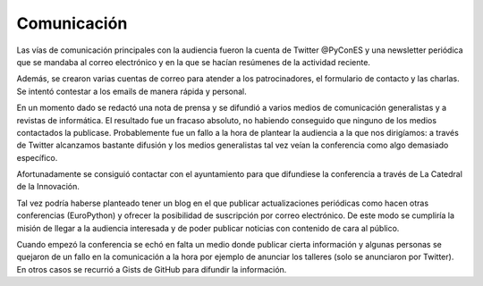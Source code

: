 .. _comunicacion:

Comunicación
============

Las vías de comunicación principales con la audiencia fueron la cuenta de Twitter @PyConES y una newsletter periódica que se mandaba al correo electrónico y en la que se hacían resúmenes de la actividad reciente.

Además, se crearon varias cuentas de correo para atender a los patrocinadores, el formulario de contacto y las charlas. Se intentó contestar a los emails de manera rápida y personal.

En un momento dado se redactó una nota de prensa y se difundió a varios medios de comunicación generalistas y a revistas de informática. El resultado fue un fracaso absoluto, no habiendo conseguido que ninguno de los medios contactados la publicase. Probablemente fue un fallo a la hora de plantear la audiencia a la que nos dirigíamos: a través de Twitter alcanzamos bastante difusión y los medios generalistas tal vez veían la conferencia como algo demasiado específico.

Afortunadamente se consiguió contactar con el ayuntamiento para que difundiese la conferencia a través de La Catedral de la Innovación.

Tal vez podría haberse planteado tener un blog en el que publicar actualizaciones periódicas como hacen otras conferencias (EuroPython) y ofrecer la posibilidad de suscripción por correo electrónico. De este modo se cumpliría la misión de llegar a la audiencia interesada y de poder publicar noticias con contenido de cara al público.

Cuando empezó la conferencia se echó en falta un medio donde publicar cierta información y algunas personas se quejaron de un fallo en la comunicación a la hora por ejemplo de anunciar los talleres (solo se anunciaron por Twitter). En otros casos se recurrió a Gists de GitHub para difundir la información.
